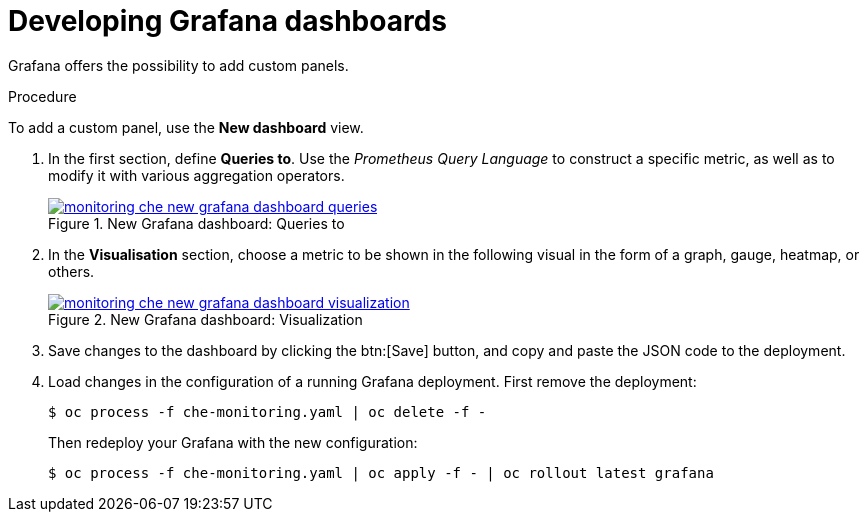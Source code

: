 [id="developing-grafana-dashboards_{context}"]
= Developing Grafana dashboards

Grafana offers the possibility to add custom panels.


.Procedure

To add a custom panel, use the *New dashboard* view.

. In the first section, define *Queries to*. Use the _Prometheus Query Language_ to construct a specific metric, as well as to modify it with various aggregation operators.
+
.New Grafana dashboard: Queries to
image::monitoring/monitoring-che-new-grafana-dashboard-queries.png[link="{imagesdir}/monitoring/monitoring-che-new-grafana-dashboard-queries.png"]

. In the *Visualisation* section, choose a metric to be shown in the following visual in the form of a graph, gauge, heatmap, or others.
+
.New Grafana dashboard: Visualization
image::monitoring/monitoring-che-new-grafana-dashboard-visualization.png[link="{imagesdir}/monitoring/monitoring-che-new-grafana-dashboard-visualization.png"]

. Save changes to the dashboard by clicking the btn:[Save] button, and copy and paste the JSON code to the deployment.

. Load changes in the configuration of a running Grafana deployment. First remove the deployment:
+
----
$ oc process -f che-monitoring.yaml | oc delete -f -
----
+
Then redeploy your Grafana with the new configuration:
+
----
$ oc process -f che-monitoring.yaml | oc apply -f - | oc rollout latest grafana
----


// [discrete]
// == Additional resources
// 
// * A bulleted list of links to other material closely related to the contents of the procedure module.
// * For more details on writing procedure modules, see the link:https://github.com/redhat-documentation/modular-docs#modular-documentation-reference-guide[Modular Documentation Reference Guide].
// * Use a consistent system for file names, IDs, and titles. For tips, see _Anchor Names and File Names_ in link:https://github.com/redhat-documentation/modular-docs#modular-documentation-reference-guide[Modular Documentation Reference Guide].
